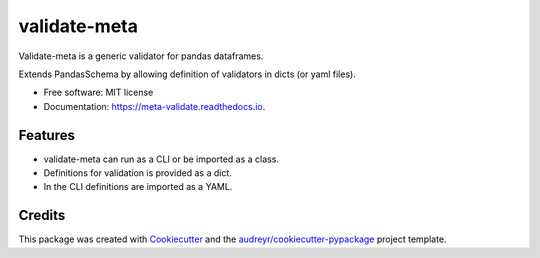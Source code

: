 =============
validate-meta
=============


.. image:: https://img.shields.io/pypi/v/meta_validate.svg
        :target: https://pypi.python.org/pypi/validate_meta

.. image:: https://img.shields.io/travis/gmc-norr/meta_validate.svg
        :target: https://travis-ci.com/gmc-norr/validate_meta

.. image:: https://readthedocs.org/projects/meta-validate/badge/?version=latest
        :target: https://meta-validate.readthedocs.io/en/latest/?version=latest
        :alt: Documentation Status




Validate-meta is a generic validator for pandas dataframes.

Extends PandasSchema by allowing definition of validators in dicts (or yaml files).




* Free software: MIT license
* Documentation: https://meta-validate.readthedocs.io.


Features
--------
* validate-meta can run as a CLI or be imported as a class.
* Definitions for validation is provided as a dict.
* In the CLI definitions are imported as a YAML.

Credits
-------

This package was created with Cookiecutter_ and the `audreyr/cookiecutter-pypackage`_ project template.

.. _Cookiecutter: https://github.com/audreyr/cookiecutter
.. _`audreyr/cookiecutter-pypackage`: https://github.com/audreyr/cookiecutter-pypackage
